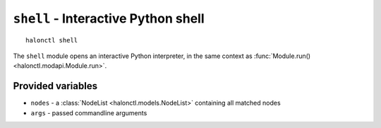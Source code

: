 ``shell`` - Interactive Python shell
====================================

::

    halonctl shell

The ``shell`` module opens an interactive Python interpreter, in the same context as :func:`Module.run() <halonctl.modapi.Module.run>`.

Provided variables
------------------

* ``nodes`` - a :class:`NodeList <halonctl.models.NodeList>` containing all matched nodes
* ``args`` - passed commandline arguments
